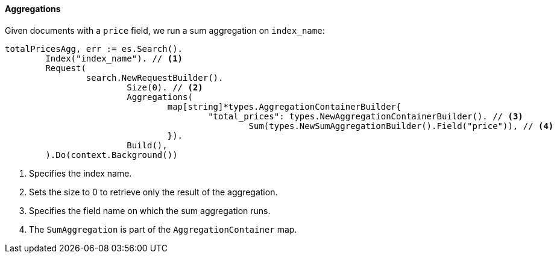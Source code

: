 [[aggregations]]
==== Aggregations

Given documents with a `price` field, we run a sum aggregation on `index_name`:
[source,go]
-----
totalPricesAgg, err := es.Search().
	Index("index_name"). // <1>
	Request(
		search.NewRequestBuilder().
			Size(0). // <2>
			Aggregations(
				map[string]*types.AggregationContainerBuilder{
					"total_prices": types.NewAggregationContainerBuilder(). // <3>
						Sum(types.NewSumAggregationBuilder().Field("price")), // <4>
				}).
			Build(),
	).Do(context.Background())
-----
<1> Specifies the index name.
<2> Sets the size to 0 to retrieve only the result of the aggregation.
<3> Specifies the field name on which the sum aggregation runs.
<4> The `SumAggregation` is part of the `AggregationContainer` map.